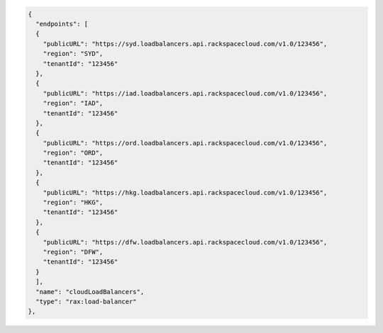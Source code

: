 .. _authentication-response-examples:

.. code:: json

  {
    "endpoints": [
    {
      "publicURL": "https://syd.loadbalancers.api.rackspacecloud.com/v1.0/123456",
      "region": "SYD",
      "tenantId": "123456"
    },
    {
      "publicURL": "https://iad.loadbalancers.api.rackspacecloud.com/v1.0/123456",
      "region": "IAD",
      "tenantId": "123456"
    },
    {
      "publicURL": "https://ord.loadbalancers.api.rackspacecloud.com/v1.0/123456",
      "region": "ORD",
      "tenantId": "123456"
    },
    {
      "publicURL": "https://hkg.loadbalancers.api.rackspacecloud.com/v1.0/123456",
      "region": "HKG",
      "tenantId": "123456"
    },
    {
      "publicURL": "https://dfw.loadbalancers.api.rackspacecloud.com/v1.0/123456",
      "region": "DFW",
      "tenantId": "123456"
    }
    ],
    "name": "cloudLoadBalancers",
    "type": "rax:load-balancer"
  },
